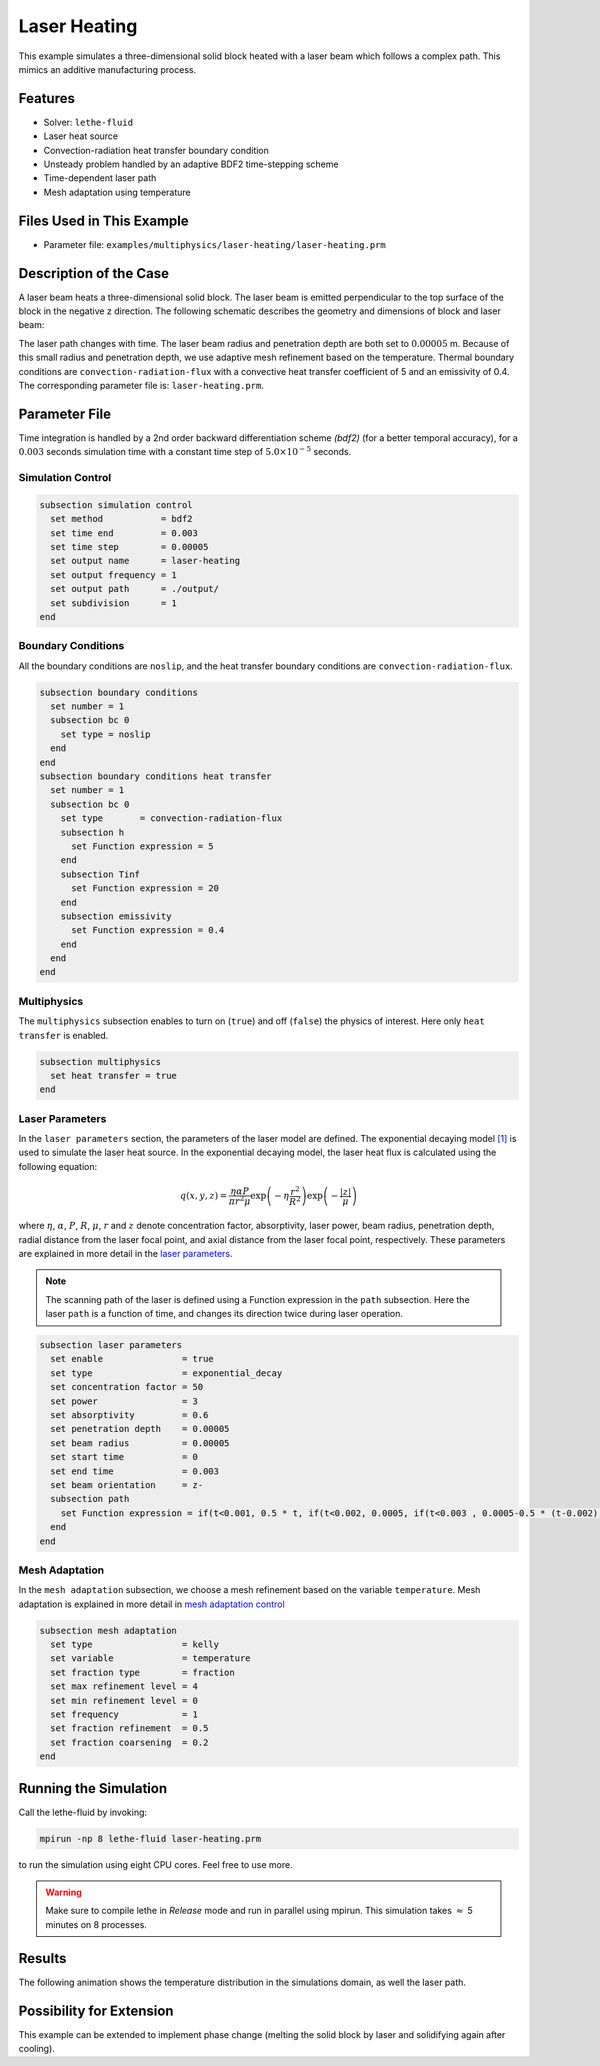 ==========================
Laser Heating
==========================

This example simulates a three-dimensional solid block heated with a laser beam which follows a complex path. This mimics an additive manufacturing process.


----------------------------------
Features
----------------------------------

- Solver: ``lethe-fluid`` 
- Laser heat source
- Convection-radiation heat transfer boundary condition
- Unsteady problem handled by an adaptive BDF2 time-stepping scheme 
- Time-dependent laser path
- Mesh adaptation using temperature


---------------------------
Files Used in This Example
---------------------------

- Parameter file: ``examples/multiphysics/laser-heating/laser-heating.prm``


-----------------------------
Description of the Case
-----------------------------

A laser beam heats a three-dimensional solid block. The laser beam is emitted perpendicular to the top surface of the block in the negative z direction. The following schematic describes the geometry and dimensions of block and laser beam:

.. image:: images/geometry.png
    :alt: Schematic
    :align: center
    :width: 400

The laser path changes with time. The laser beam radius and penetration depth are both set to :math:`0.00005` m. Because of this small radius and penetration depth, we use adaptive mesh refinement based on the temperature. Thermal boundary conditions are ``convection-radiation-flux`` with a convective heat transfer coefficient of 5 and an emissivity of 0.4. The corresponding parameter file is:
``laser-heating.prm``.


--------------
Parameter File
--------------

Time integration is handled by a 2nd order backward differentiation scheme `(bdf2)` (for a better temporal accuracy), for a :math:`0.003` seconds simulation time with a constant
time step of :math:`5.0 \times 10^{-5}` seconds.


Simulation Control
~~~~~~~~~~~~~~~~~~

.. code-block:: text

    subsection simulation control
      set method           = bdf2
      set time end         = 0.003
      set time step        = 0.00005
      set output name      = laser-heating
      set output frequency = 1
      set output path      = ./output/
      set subdivision      = 1
    end

Boundary Conditions
~~~~~~~~~~~~~~~~~~~

All the boundary conditions are ``noslip``, and the heat transfer boundary conditions are ``convection-radiation-flux``.

.. code-block:: text

    subsection boundary conditions
      set number = 1
      subsection bc 0
        set type = noslip
      end
    end
    subsection boundary conditions heat transfer
      set number = 1
      subsection bc 0
        set type       = convection-radiation-flux
        subsection h
          set Function expression = 5
        end
        subsection Tinf
          set Function expression = 20
        end
        subsection emissivity
          set Function expression = 0.4
        end
      end
    end

Multiphysics
~~~~~~~~~~~~

The ``multiphysics`` subsection enables to turn on (``true``) and off (``false``) the physics of interest. Here only ``heat transfer`` is enabled.


.. code-block:: text

    subsection multiphysics
      set heat transfer = true
    end


Laser Parameters
~~~~~~~~~~~~~~~~

In the ``laser parameters`` section, the parameters of the laser model are defined. The exponential decaying model `[1] <https://doi.org/10.1016/j.matdes.2018.01.022>`_ is used to simulate the laser heat source. In the exponential decaying model, the laser heat flux is calculated using the following equation:

.. math::
    q(x,y,z) = \frac{\eta \alpha P}{\pi r^2 \mu} \exp{\left(-\eta \frac{r^2}{R^2}\right)} \exp{\left(- \frac{|z|}{\mu}\right)}


where :math:`\eta`, :math:`\alpha`, :math:`P`, :math:`R`, :math:`\mu`, :math:`r` and :math:`z` denote concentration factor, absorptivity, laser power, beam radius, penetration depth, radial distance from the laser focal point, and axial distance from the laser focal point, respectively. These parameters are explained in more detail in the `laser parameters <https://lethe-cfd.github.io/lethe/documentation/parameters/cfd/laser_heat_source.html>`_.


.. note:: 
    The scanning path of the laser is defined using a Function expression in the ``path`` subsection. Here the laser ``path`` is a function of time, and changes its direction twice during laser operation.


.. code-block:: text

    subsection laser parameters
      set enable               = true
      set type                 = exponential_decay
      set concentration factor = 50
      set power                = 3
      set absorptivity         = 0.6
      set penetration depth    = 0.00005
      set beam radius          = 0.00005
      set start time           = 0
      set end time             = 0.003
      set beam orientation     = z-
      subsection path
        set Function expression = if(t<0.001, 0.5 * t, if(t<0.002, 0.0005, if(t<0.003 , 0.0005-0.5 * (t-0.002), -1))); if(t<0.001, 0.00025, if(t < 0.002, 0.00025 - 0.5 * (t-0.001) , if(t < 0.003 , -0.00025, -1))) ; 0.0003
      end
    end

Mesh Adaptation
~~~~~~~~~~~~~~~

In the ``mesh adaptation`` subsection, we choose a mesh refinement based on the variable ``temperature``. Mesh adaptation is explained in more detail in `mesh adaptation control <https://lethe-cfd.github.io/lethe/documentation/parameters/cfd/mesh_adaptation_control.html>`_


.. code-block:: text

    subsection mesh adaptation
      set type                 = kelly
      set variable             = temperature
      set fraction type        = fraction
      set max refinement level = 4
      set min refinement level = 0
      set frequency            = 1
      set fraction refinement  = 0.5
      set fraction coarsening  = 0.2
    end


----------------------
Running the Simulation
----------------------

Call the lethe-fluid by invoking:

.. code-block:: text
  :class: copy-button

  mpirun -np 8 lethe-fluid laser-heating.prm

to run the simulation using eight CPU cores. Feel free to use more.


.. warning:: 
    Make sure to compile lethe in `Release` mode and 
    run in parallel using mpirun. This simulation takes
    :math:`\approx` 5 minutes on 8 processes.


-------
Results
-------

The following animation shows the temperature distribution in the simulations domain, as well the laser path.

.. raw:: html

    <iframe width="560" height="315" src="https://www.youtube.com/embed/e9bZ_3DAyZk" frameborder="0" allowfullscreen></iframe>


--------------------------
Possibility for Extension
--------------------------

This example can be extended to implement phase change (melting the solid block by laser and solidifying again after cooling).

